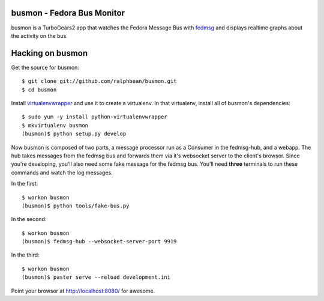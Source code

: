 busmon - Fedora Bus Monitor
===========================

busmon is a TurboGears2 app that watches the Fedora Message Bus with `fedmsg
<http://github.com/ralphbean/fedmsg>`_ and displays realtime graphs about the
activity on the bus.

Hacking on busmon
=================

Get the source for busmon::

    $ git clone git://github.com/ralphbean/busmon.git
    $ cd busmon

Install `virtualenvwrapper <http://pypi.python.org/pypi/virtualenvwrapper>`_ and
use it to create a virtualenv.  In that virtualenv, install all of busmon's
dependencies::

    $ sudo yum -y install python-virtualenvwrapper
    $ mkvirtualenv busmon
    (busmon)$ python setup.py develop

Now busmon is composed of two parts, a message processor run as a Consumer in
the fedmsg-hub, and a webapp.  The hub takes messages from the fedmsg bus and
forwards them via it's websocket server to the client's browser.  Since you're
developing, you'll also need some fake message for the fedmsg bus.  You'll need
**three** terminals to run these commands and watch the log messages.

In the first::

    $ workon busmon
    (busmon)$ python tools/fake-bus.py

In the second::

    $ workon busmon
    (busmon)$ fedmsg-hub --websocket-server-port 9919

In the third::

    $ workon busmon
    (busmon)$ paster serve --reload development.ini

Point your browser at http://localhost:8080/ for awesome.
